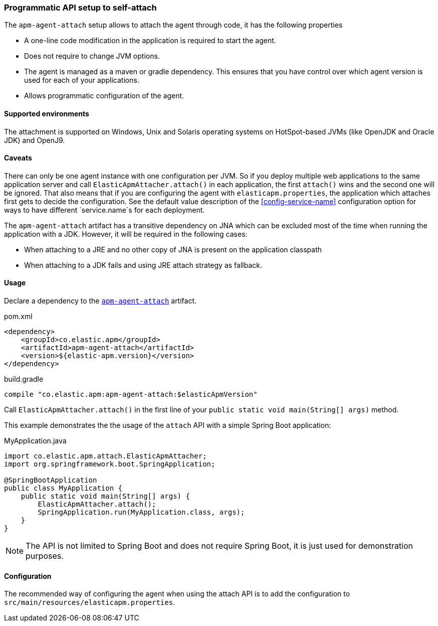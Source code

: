 [[setup-attach-api]]
=== Programmatic API setup to self-attach

The `apm-agent-attach` setup allows to attach the agent through code, it has the following properties

- A one-line code modification in the application is required to start the agent.
- Does not require to change JVM options.
- The agent is managed as a maven or gradle dependency. This ensures that you have control over which agent version is used for each of your applications.
- Allows programmatic configuration of the agent.

[float]
[[setup-attach-api-supported-environments]]
==== Supported environments

The attachment is supported on Windows,
Unix and Solaris operating systems on HotSpot-based JVMs (like OpenJDK and Oracle JDK) and OpenJ9.

[float]
[[setup-attach-api-caveats]]
==== Caveats

There can only be one agent instance with one configuration per JVM.
So if you deploy multiple web applications to the same application server and call `ElasticApmAttacher.attach()` in each application,
the first `attach()` wins and the second one will be ignored.
That also means that if you are configuring the agent with `elasticapm.properties`,
the application which attaches first gets to decide the configuration.
See the default value description of the <<config-service-name>> configuration option for ways to have different `service.name`s for each deployment.

The `apm-agent-attach` artifact has a transitive dependency on JNA which can be excluded most of the time when running
the application with a JDK. However, it will be required in the following cases:

* When attaching to a JRE and no other copy of JNA is present on the application classpath
* When attaching to a JDK fails and using JRE attach strategy as fallback.

[float]
[[setup-attach-api-usage]]
==== Usage

Declare a dependency to the link:https://mvnrepository.com/artifact/co.elastic.apm/apm-agent-attach/latest[`apm-agent-attach`] artifact.

[source,xml]
.pom.xml
----
<dependency>
    <groupId>co.elastic.apm</groupId>
    <artifactId>apm-agent-attach</artifactId>
    <version>${elastic-apm.version}</version>
</dependency>
----

[source,groovy]
.build.gradle
----
compile "co.elastic.apm:apm-agent-attach:$elasticApmVersion"
----


Call `ElasticApmAttacher.attach()` in the first line of your `public static void main(String[] args)` method.

This example demonstrates the the usage of the `attach` API with a simple Spring Boot application:

[source,java]
.MyApplication.java
----
import co.elastic.apm.attach.ElasticApmAttacher;
import org.springframework.boot.SpringApplication;

@SpringBootApplication
public class MyApplication {
    public static void main(String[] args) {
        ElasticApmAttacher.attach();
        SpringApplication.run(MyApplication.class, args);
    }
}
----

NOTE: The API is not limited to Spring Boot and does not require Spring Boot, it is just used for demonstration purposes.

[float]
[[setup-attach-api-configuration]]
==== Configuration

The recommended way of configuring the agent when using the attach API is to add the configuration to `src/main/resources/elasticapm.properties`.

